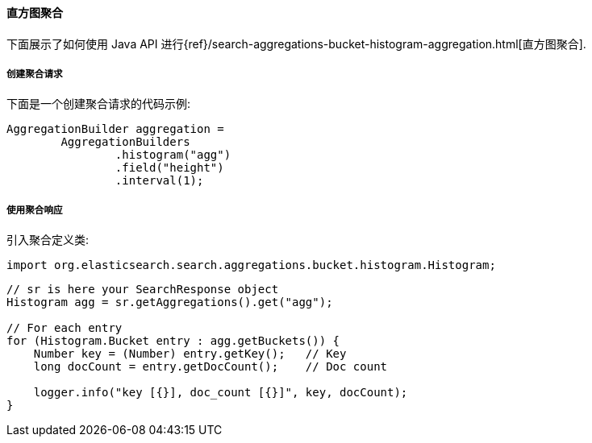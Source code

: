 [[java-aggs-bucket-histogram]]
==== 直方图聚合

下面展示了如何使用 Java API 进行{ref}/search-aggregations-bucket-histogram-aggregation.html[直方图聚合].


===== 创建聚合请求

下面是一个创建聚合请求的代码示例:

[source,java]
--------------------------------------------------
AggregationBuilder aggregation =
        AggregationBuilders
                .histogram("agg")
                .field("height")
                .interval(1);
--------------------------------------------------


===== 使用聚合响应

引入聚合定义类:

[source,java]
--------------------------------------------------
import org.elasticsearch.search.aggregations.bucket.histogram.Histogram;
--------------------------------------------------

[source,java]
--------------------------------------------------
// sr is here your SearchResponse object
Histogram agg = sr.getAggregations().get("agg");

// For each entry
for (Histogram.Bucket entry : agg.getBuckets()) {
    Number key = (Number) entry.getKey();   // Key
    long docCount = entry.getDocCount();    // Doc count

    logger.info("key [{}], doc_count [{}]", key, docCount);
}
--------------------------------------------------
